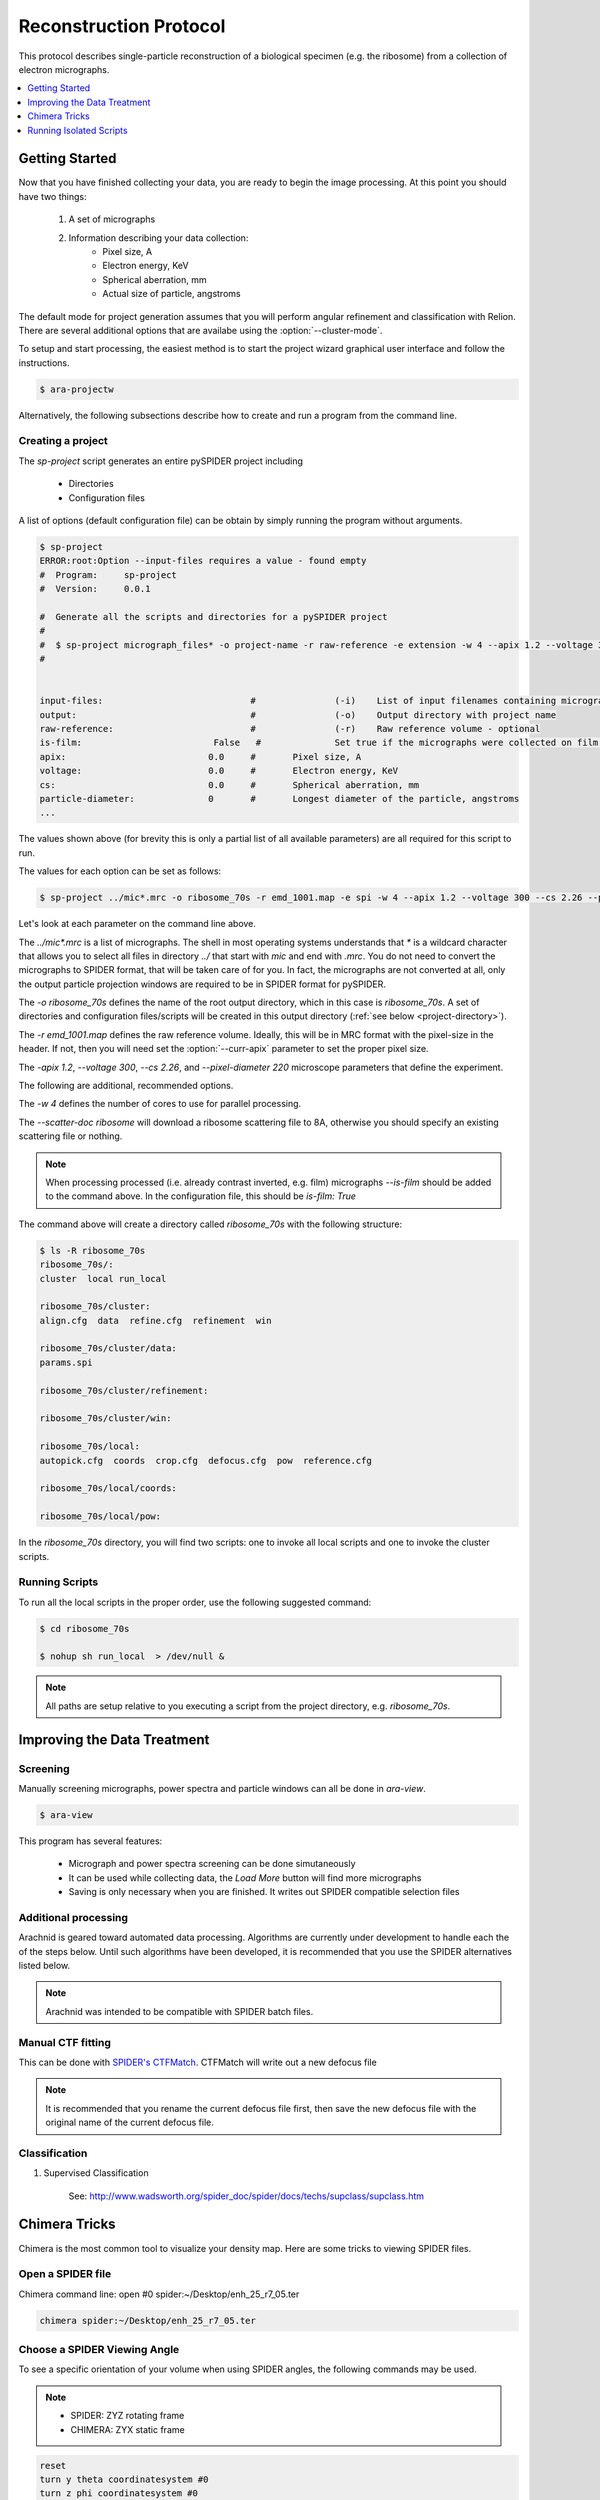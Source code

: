 =======================
Reconstruction Protocol
=======================

This protocol describes single-particle reconstruction of a biological specimen (e.g. the ribosome) 
from a collection of electron micrographs.

.. contents:: 
	:depth: 1
	:local:
	:backlinks: none

Getting Started
===============

Now that you have finished collecting your data, you are ready to begin the image processing. At
this point you should have two things:

	#. A set of micrographs
	#. Information describing your data collection:
		- Pixel size, A
		- Electron energy, KeV
		- Spherical aberration, mm
		- Actual size of particle, angstroms

The default mode for project generation assumes that you will perform angular refinement and classification
with Relion. There are several additional options that are availabe using the :option:`--cluster-mode`.

To setup and start processing, the easiest method is to start the project wizard graphical user interface and
follow the instructions.

.. sourcecode:: sh

	$ ara-projectw
	
Alternatively, the following subsections describe how to create and run a program from the command line.

Creating a project
------------------

The `sp-project` script generates an entire pySPIDER project including
	
	- Directories
	- Configuration files

A list of options (default configuration file) can be obtain by simply running
the program without arguments.

.. sourcecode:: sh
	
	$ sp-project
	ERROR:root:Option --input-files requires a value - found empty
	#  Program:	sp-project
	#  Version:	0.0.1
	
	#  Generate all the scripts and directories for a pySPIDER project
	#  
	#  $ sp-project micrograph_files* -o project-name -r raw-reference -e extension -w 4 --apix 1.2 --voltage 300 --cs 2.26 --pixel-diameter 220 --scatter-doc ribosome
	#  

	
	input-files:                            #               (-i)    List of input filenames containing micrographs
	output:                                 #               (-o)    Output directory with project name
	raw-reference:                          #               (-r)    Raw reference volume - optional
	is-film:                         False   #		Set true if the micrographs were collected on film (or have been processed)
	apix:                           0.0     #       Pixel size, A
	voltage:                        0.0     #       Electron energy, KeV
	cs:                             0.0     #       Spherical aberration, mm
	particle-diameter:              0       #       Longest diameter of the particle, angstroms
	...

The values shown above (for brevity this is only a partial list of all available parameters) are all 
required for this script to run.

The values for each option can be set as follows:

.. sourcecode:: sh
	
	$ sp-project ../mic*.mrc -o ribosome_70s -r emd_1001.map -e spi -w 4 --apix 1.2 --voltage 300 --cs 2.26 --pixel-diameter 220 --scatter-doc ribosome

Let's look at each parameter on the command line above.

The `../mic*.mrc` is a list of micrographs. The shell in most operating systems understands that `*` is a wildcard 
character that allows you to select all files in directory `../` that start with `mic` and end with `.mrc`. You do
not need to convert the micrographs to SPIDER format, that will be taken care of for you. In fact, the micrographs
are not converted at all, only the output particle projection windows are required to be in SPIDER format for
pySPIDER.

The `-o ribosome_70s` defines the name of the root output directory, which in this case is `ribosome_70s`. A set of
directories and configuration files/scripts will be created in this output directory (:ref:`see below <project-directory>`).

The `-r emd_1001.map` defines the raw reference volume. Ideally, this will be in MRC format with the pixel-size in the header. If not,
then you will need set the :option:`--curr-apix` parameter to set the proper pixel size.

The `-apix 1.2`, `--voltage 300`, `--cs 2.26`, and `--pixel-diameter 220` microscope parameters that define the experiment.

The following are additional, recommended options.

The `-w 4` defines the number of cores to use for parallel processing.

The `--scatter-doc ribosome` will download a ribosome scattering file to 8A, otherwise you should specify an existing scattering file
or nothing.

.. note::

	When processing processed (i.e. already contrast inverted, e.g. film) micrographs `--is-film` should be added to the command above.
	In the configuration file, this should be `is-film: True`

.. _project-directory:

The command above will create a directory called `ribosome_70s` with the following structure:

.. sourcecode:: sh

	$ ls -R ribosome_70s
	ribosome_70s/:
	cluster  local run_local
	
	ribosome_70s/cluster:
	align.cfg  data  refine.cfg  refinement  win
	
	ribosome_70s/cluster/data:
	params.spi
	
	ribosome_70s/cluster/refinement:
	
	ribosome_70s/cluster/win:
	
	ribosome_70s/local:
	autopick.cfg  coords  crop.cfg  defocus.cfg  pow  reference.cfg
	
	ribosome_70s/local/coords:
	
	ribosome_70s/local/pow:

In the `ribosome_70s` directory, you will find two scripts: one to invoke all local scripts and one
to invoke the cluster scripts.

Running Scripts
---------------

To run all the local scripts in the proper order, use the following suggested command:

.. sourcecode:: sh

	$ cd ribosome_70s
	
	$ nohup sh run_local  > /dev/null &

.. note::
	
	All paths are setup relative to you executing a script from the project directory, e.g. `ribosome_70s`.

Improving the Data Treatment
============================

Screening
---------

Manually screening micrographs, power spectra and particle windows can all be done in `ara-view`.

.. sourcecode:: sh

	$ ara-view

This program has several features:

  - Micrograph and power spectra screening can be done simutaneously
  - It can be used while collecting data, the `Load More` button will find more micrographs
  - Saving is only necessary when you are finished. It writes out SPIDER compatible selection files

Additional processing
---------------------


Arachnid is geared toward automated data processing. Algorithms are currently under development to
handle each the of the steps below. Until such algorithms have been developed, it is recommended
that you use the SPIDER alternatives listed below. 

.. note:: 
	
	Arachnid was intended to be compatible with SPIDER batch files.
	
Manual CTF fitting
------------------

This can be done with `SPIDER's CTFMatch <http://www.wadsworth.org/spider_doc/spire/doc/guitools/ctfmatch/ctfmatch.html>`_. CTFMatch
will write out a new defocus file

.. note::
	
	It is recommended that you rename the current defocus file first, then save the new defocus file 
	with the original name of the current defocus file.

Classification
--------------

#. Supervised Classification
	
	See: http://www.wadsworth.org/spider_doc/spider/docs/techs/supclass/supclass.htm

Chimera Tricks
==============

Chimera is the most common tool to visualize your density map. Here are some tricks
to viewing SPIDER files.

Open a SPIDER file
------------------

Chimera command line: open #0 spider:~/Desktop/enh_25_r7_05.ter

.. sourcecode:: sh
	
	chimera spider:~/Desktop/enh_25_r7_05.ter

Choose a SPIDER Viewing Angle
-----------------------------

To see a specific orientation of your volume when using SPIDER angles,
the following commands may be used.

.. note::

	- SPIDER:  ZYZ rotating frame
	- CHIMERA: ZYX static frame

.. sourcecode:: c

	reset
	turn y theta coordinatesystem #0
	turn z phi coordinatesystem #0
	turn x 180

Running Isolated Scripts
========================

This section covers running Arachnid scripts in isolation, i.e. when you only want to use Arachnid for one
procedure in the single-particle reconstruction workflow.

Particle Selection
------------------

1. Create a config file

.. sourcecode:: sh

	$ ara-autopick > auto.cfg

2. Edit config file

.. sourcecode:: sh

	$ vi auto.cfg
	
	# - or -
	
	$ kwrite auto.cfg

	input-files: Micrographs/mic_*.spi
	output:	coords/sndc_0000.spi
	param-file: params.spi
	bin-factor: 2.0
	worker-count: 4
	invert: False 	# Set True for unprocessed CCD micrographs

3. Run using config file

.. sourcecode:: sh
	
	$ ara-autopick -c auto.cfg

Particle Windowing
------------------

1. Create a config file

.. sourcecode:: sh

	$ ara-crop > crop.cfg

2. Edit config file

.. sourcecode:: sh

	$ vi crop.cfg
	
	# - or -
	
	$ kwrite crop.cfg

	input-files: Micrographs/mic_*.spi
	output:	win/win_0000.spi
	coordinate-file: coords/sndc_0000.spi
	param-file: params.spi
	bin-factor: 1.0
	worker-count: 4		# Set based on number of available cores and memory limitations
	invert: False 		# Set True for unprocessed CCD micrographs

3. Run using config file

.. sourcecode:: sh
	
	$ ara-crop -c auto.cfg

Creating Relion Selection File
------------------------------

.. sourcecode:: sh
	
	$ ara-selrelion -i win/win_* -o relion_input.star -p params.dat -d defocus.dat


